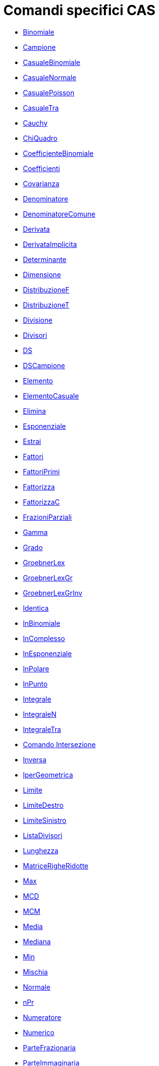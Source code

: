 = Comandi specifici CAS

* xref:/commands/Binomiale.adoc[Binomiale]
* xref:/commands/Campione.adoc[Campione]
* xref:/commands/CasualeBinomiale.adoc[CasualeBinomiale]
* xref:/commands/CasualeNormale.adoc[CasualeNormale]
* xref:/commands/CasualePoisson.adoc[CasualePoisson]
* xref:/commands/CasualeTra.adoc[CasualeTra]
* xref:/commands/Cauchy.adoc[Cauchy]
* xref:/commands/ChiQuadro.adoc[ChiQuadro]
* xref:/commands/CoefficienteBinomiale.adoc[CoefficienteBinomiale]
* xref:/commands/Coefficienti.adoc[Coefficienti]
* xref:/commands/Covarianza.adoc[Covarianza]
* xref:/commands/Denominatore.adoc[Denominatore]
* xref:/commands/DenominatoreComune.adoc[DenominatoreComune]
* xref:/commands/Derivata.adoc[Derivata]
* xref:/commands/DerivataImplicita.adoc[DerivataImplicita]
* xref:/commands/Determinante.adoc[Determinante]
* xref:/commands/Dimensione.adoc[Dimensione]
* xref:/commands/DistribuzioneF.adoc[DistribuzioneF]
* xref:/commands/DistribuzioneT.adoc[DistribuzioneT]
* xref:/commands/Divisione.adoc[Divisione]
* xref:/commands/Divisori.adoc[Divisori]
* xref:/commands/DS.adoc[DS]
* xref:/commands/DSCampione.adoc[DSCampione]
* xref:/commands/Elemento.adoc[Elemento]
* xref:/commands/ElementoCasuale.adoc[ElementoCasuale]
* xref:/commands/Elimina.adoc[Elimina]
* xref:/commands/Esponenziale.adoc[Esponenziale]
* xref:/commands/Estrai.adoc[Estrai]
* xref:/commands/Fattori.adoc[Fattori]
* xref:/commands/FattoriPrimi.adoc[FattoriPrimi]
* xref:/commands/Fattorizza.adoc[Fattorizza]
* xref:/commands/FattorizzaC.adoc[FattorizzaC]
* xref:/commands/FrazioniParziali.adoc[FrazioniParziali]
* xref:/commands/Gamma.adoc[Gamma]
* xref:/commands/Grado.adoc[Grado]

* xref:/commands/GroebnerLex.adoc[GroebnerLex]
* xref:/commands/GroebnerLexGr.adoc[GroebnerLexGr]
* xref:/commands/GroebnerLexGrInv.adoc[GroebnerLexGrInv]
* xref:/commands/Identica.adoc[Identica]
* xref:/commands/InBinomiale.adoc[InBinomiale]
* xref:/commands/InComplesso.adoc[InComplesso]
* xref:/commands/InEsponenziale.adoc[InEsponenziale]
* xref:/commands/InPolare.adoc[InPolare]
* xref:/commands/InPunto.adoc[InPunto]
* xref:/commands/Integrale.adoc[Integrale]
* xref:/commands/IntegraleN.adoc[IntegraleN]
* xref:/commands/IntegraleTra.adoc[IntegraleTra]
* xref:/commands/Intersezione.adoc[Comando Intersezione]
* xref:/commands/Inversa.adoc[Inversa]
* xref:/commands/IperGeometrica.adoc[IperGeometrica]
* xref:/commands/Limite.adoc[Limite]
* xref:/commands/LimiteDestro.adoc[LimiteDestro]
* xref:/commands/LimiteSinistro.adoc[LimiteSinistro]
* xref:/commands/ListaDivisori.adoc[ListaDivisori]
* xref:/commands/Lunghezza.adoc[Lunghezza]
* xref:/commands/MatriceRigheRidotte.adoc[MatriceRigheRidotte]
* xref:/commands/Max.adoc[Max]
* xref:/commands/MCD.adoc[MCD]
* xref:/commands/MCM.adoc[MCM]
* xref:/commands/Media.adoc[Media]
* xref:/commands/Mediana.adoc[Mediana]
* xref:/commands/Min.adoc[Min]
* xref:/commands/Mischia.adoc[Mischia]
* xref:/commands/Normale.adoc[Normale]
* xref:/commands/nPr.adoc[nPr]
* xref:/commands/Numeratore.adoc[Numeratore]
* xref:/commands/Numerico.adoc[Numerico]
* xref:/commands/ParteFrazionaria.adoc[ParteFrazionaria]
* xref:/commands/ParteImmaginaria.adoc[ParteImmaginaria]
* xref:/commands/ParteReale.adoc[ParteReale]
* xref:/commands/Pascal.adoc[Pascal]
* xref:/commands/Poisson.adoc[Poisson]
* xref:/commands/PolinomioCasuale.adoc[PolinomioCasuale]
* xref:/commands/PolinomioTaylor.adoc[PolinomioTaylor]
* xref:/commands/Primo.adoc[Primo]
* xref:/commands/PrimoMembro.adoc[PrimoMembro]

* xref:/commands/PrimoPrec.adoc[PrimoPrec]
* xref:/commands/PrimoSucc.adoc[PrimoSucc]
* xref:/commands/Prodotto.adoc[Prodotto]
* xref:/commands/ProdottoScalare.adoc[ProdottoScalare]
* xref:/commands/ProdottoVettore.adoc[ProdottoVettore]
* xref:/commands/Quoziente.adoc[Quoziente]
* xref:/commands/Radice.adoc[Radice]
* xref:/commands/RangoMatrice.adoc[RangoMatrice]
* xref:/commands/Razionalizza.adoc[Razionalizza]
* xref:/commands/RegExp.adoc[RegExp]
* xref:/commands/RegLog.adoc[RegLog]
* xref:/commands/RegPol.adoc[RegPol]
* xref:/commands/RegPot.adoc[RegPot]
* xref:/commands/RegSin.adoc[RegSin]
* xref:/commands/Resto.adoc[Resto]
* xref:/commands/Risolvi.adoc[Risolvi]
* xref:/commands/RisolviC.adoc[RisolviC]
* xref:/commands/RisolviEDO.adoc[RisolviEDO]
* xref:/commands/RisolviN.adoc[RisolviN]
* xref:/commands/Se.adoc[Se]
* xref:/commands/Semplifica.adoc[Semplifica]
* xref:/commands/SecondoMembro.adoc[SecondoMembro]
* xref:/commands/Soluzioni.adoc[Soluzioni]
* xref:/commands/SoluzioniC.adoc[SoluzioniC]
* xref:/commands/SoluzioniN.adoc[SoluzioniN]
* xref:/commands/Somma.adoc[Somma]
* xref:/commands/SommaDivisori.adoc[SommaDivisori]
* xref:/commands/Sostituisci.adoc[Sostituisci]
* xref:/commands/Successione.adoc[Successione]
* xref:/commands/Sviluppa.adoc[Sviluppa]
* xref:/commands/TestPrimo.adoc[TestPrimo]
* xref:/commands/Trasposta.adoc[Trasposta]
* xref:/commands/Ultimo.adoc[Ultimo]
* xref:/commands/Unico.adoc[Unico]
* xref:/commands/Varianza.adoc[Varianza]
* xref:/commands/VarianzaCampione.adoc[VarianzaCampione]
* xref:/commands/Versore.adoc[Versore]
* xref:/commands/VersorePerpendicolare.adoc[VersorePerpendicolare]
* xref:/commands/VettorePerpendicolare.adoc[VettorePerpendicolare]
* xref:/commands/Weibull.adoc[Weibull]
* xref:/commands/Zipf.adoc[Zipf]
